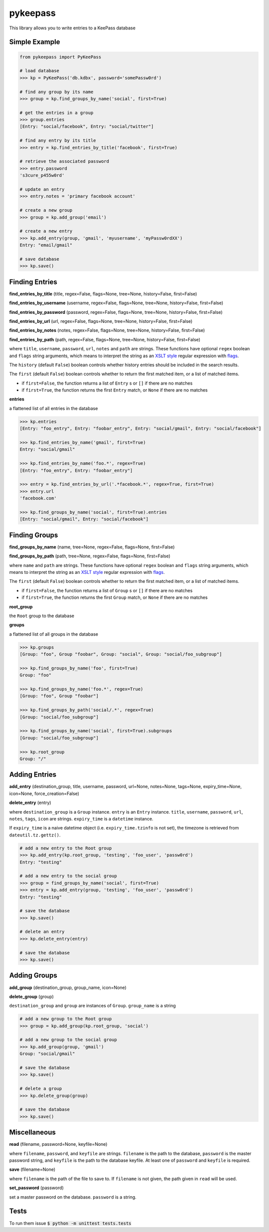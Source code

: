 pykeepass
============

This library allows you to write entries to a KeePass database

Simple Example
--------------
.. code:: python

   from pykeepass import PyKeePass

   # load database
   >>> kp = PyKeePass('db.kdbx', password='somePassw0rd')

   # find any group by its name
   >>> group = kp.find_groups_by_name('social', first=True)

   # get the entries in a group
   >>> group.entries
   [Entry: "social/facebook", Entry: "social/twitter"]

   # find any entry by its title
   >>> entry = kp.find_entries_by_title('facebook', first=True)

   # retrieve the associated password
   >>> entry.password
   's3cure_p455w0rd'

   # update an entry
   >>> entry.notes = 'primary facebook account'

   # create a new group
   >>> group = kp.add_group('email')

   # create a new entry
   >>> kp.add_entry(group, 'gmail', 'myusername', 'myPassw0rdXX')
   Entry: "email/gmail"

   # save database
   >>> kp.save()


Finding Entries
----------------------

**find_entries_by_title** (title, regex=False, flags=None, tree=None, history=False, first=False)

**find_entries_by_username** (username, regex=False, flags=None, tree=None, history=False, first=False)

**find_entries_by_password** (password, regex=False, flags=None, tree=None, history=False, first=False)

**find_entries_by_url** (url, regex=False, flags=None, tree=None, history=False, first=False)

**find_entries_by_notes** (notes, regex=False, flags=None, tree=None, history=False, first=False)

**find_entries_by_path** (path, regex=False, flags=None, tree=None, history=False, first=False)

where ``title``, ``username``, ``password``, ``url``, ``notes`` and ``path`` are strings.  These functions have optional ``regex`` boolean and ``flags`` string arguments, which means to interpret the string as an `XSLT style`_ regular expression with `flags`_.


.. _XSLT style: https://www.xml.com/pub/a/2003/06/04/tr.html
.. _flags: https://www.w3.org/TR/xpath-functions/#flags 

The ``history`` (default ``False``) boolean controls whether history entries should be included in the search results.

The ``first`` (default ``False``) boolean controls whether to return the first matched item, or a list of matched items.

* if ``first=False``, the function returns a list of ``Entry`` s or ``[]`` if there are no matches
* if ``first=True``, the function returns the first ``Entry`` match, or ``None`` if there are no matches

**entries**

a flattened list of all entries in the database

.. code:: python

   >>> kp.entries
   [Entry: "foo_entry", Entry: "foobar_entry", Entry: "social/gmail", Entry: "social/facebook"]

   >>> kp.find_entries_by_name('gmail', first=True)
   Entry: "social/gmail"

   >>> kp.find_entries_by_name('foo.*', regex=True)
   [Entry: "foo_entry", Entry: "foobar_entry"]

   >>> entry = kp.find_entries_by_url('.*facebook.*', regex=True, first=True)
   >>> entry.url
   'facebook.com'

   >>> kp.find_groups_by_name('social', first=True).entries
   [Entry: "social/gmail", Entry: "social/facebook"]

Finding Groups
----------------------

**find_groups_by_name** (name, tree=None, regex=False, flags=None, first=False)

**find_groups_by_path** (path, tree=None, regex=False, flags=None, first=False)

where ``name`` and ``path`` are strings.  These functions have optional ``regex`` boolean and ``flags`` string arguments, which means to interpret the string as an `XSLT style`_ regular expression with `flags`_.

.. _XSLT style: https://www.xml.com/pub/a/2003/06/04/tr.html
.. _flags: https://www.w3.org/TR/xpath-functions/#flags 

The ``first`` (default ``False``) boolean controls whether to return the first matched item, or a list of matched items.

* if ``first=False``, the function returns a list of ``Group`` s or ``[]`` if there are no matches
* if ``first=True``, the function returns the first ``Group`` match, or ``None`` if there are no matches

**root_group**

the ``Root`` group to the database

**groups**

a flattened list of all groups in the database

.. code:: python

   >>> kp.groups
   [Group: "foo", Group "foobar", Group: "social", Group: "social/foo_subgroup"]

   >>> kp.find_groups_by_name('foo', first=True)
   Group: "foo"

   >>> kp.find_groups_by_name('foo.*', regex=True)
   [Group: "foo", Group "foobar"]

   >>> kp.find_groups_by_path('social/.*', regex=True)
   [Group: "social/foo_subgroup"]

   >>> kp.find_groups_by_name('social', first=True).subgroups
   [Group: "social/foo_subgroup"]

   >>> kp.root_group
   Group: "/"


Adding Entries
--------------
**add_entry** (destination_group, title, username, password, url=None, notes=None, tags=None, expiry_time=None, icon=None, force_creation=False)

**delete_entry** (entry)

where ``destination_group`` is a ``Group`` instance.  ``entry`` is an ``Entry`` instance. ``title``, ``username``, ``password``, ``url``, ``notes``, ``tags``, ``icon`` are strings. ``expiry_time`` is a ``datetime`` instance.

If ``expiry_time`` is a naive datetime object (i.e. ``expiry_time.tzinfo`` is not set), the timezone is retrieved from ``dateutil.tz.gettz()``.

.. code:: python

   # add a new entry to the Root group
   >>> kp.add_entry(kp.root_group, 'testing', 'foo_user', 'passw0rd')
   Entry: "testing"

   # add a new entry to the social group
   >>> group = find_groups_by_name('social', first=True)
   >>> entry = kp.add_entry(group, 'testing', 'foo_user', 'passw0rd')
   Entry: "testing"

   # save the database
   >>> kp.save()

   # delete an entry
   >>> kp.delete_entry(entry)

   # save the database
   >>> kp.save()

Adding Groups
--------------
**add_group** (destination_group, group_name, icon=None)

**delete_group** (group)

``destination_group`` and ``group`` are instances of ``Group``.  ``group_name`` is a string

.. code:: python

   # add a new group to the Root group
   >>> group = kp.add_group(kp.root_group, 'social')

   # add a new group to the social group
   >>> kp.add_group(group, 'gmail')
   Group: "social/gmail"

   # save the database
   >>> kp.save()

   # delete a group
   >>> kp.delete_group(group)

   # save the database
   >>> kp.save()

Miscellaneous
-------------
**read** (filename, password=None, keyfile=None)

where ``filename``, ``password``, and ``keyfile`` are strings.  ``filename`` is the path to the database, ``password`` is the master password string, and ``keyfile`` is the path to the database keyfile.  At least one of ``password`` and ``keyfile`` is required.

**save** (filename=None)

where ``filename`` is the path of the file to save to.  If ``filename`` is not given, the path given in ``read`` will be used.

**set_password** (password)

set a master password on the database.  ``password`` is a string.

Tests
-------------

To run them issue :code:`$ python -m unittest tests.tests`
